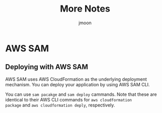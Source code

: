 #+Title: More Notes
#+Author: jmoon

* AWS SAM
** Deploying with AWS SAM

AWS SAM uses AWS CloudFormation as the underlying deployment
mechanism. You can deploy your application by using AWS SAM CLI.

You can use =sam pacakge= and =sam deploy= cammands. Note that these
are identical to their AWS CLI commands for =aws cloudformation
package= and =aws cloudformation deply=, respectively.


* 
